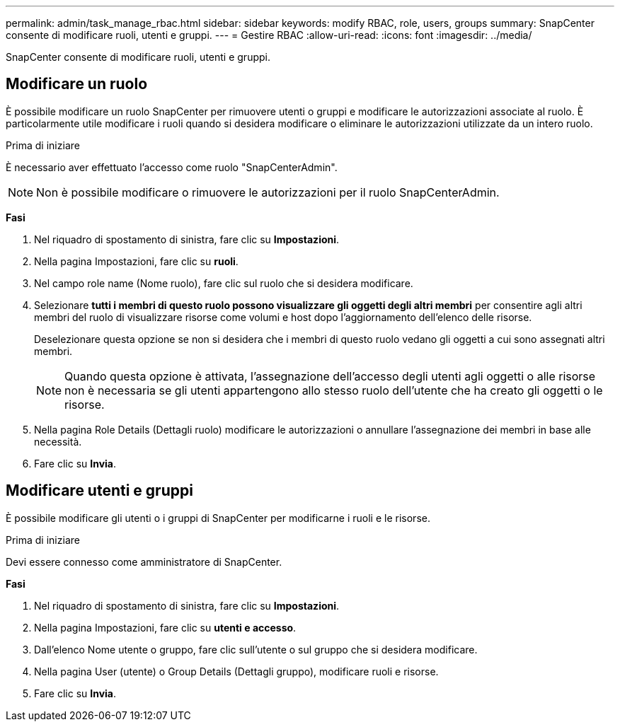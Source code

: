 ---
permalink: admin/task_manage_rbac.html 
sidebar: sidebar 
keywords: modify RBAC, role, users, groups 
summary: SnapCenter consente di modificare ruoli, utenti e gruppi. 
---
= Gestire RBAC
:allow-uri-read: 
:icons: font
:imagesdir: ../media/


[role="lead"]
SnapCenter consente di modificare ruoli, utenti e gruppi.



== Modificare un ruolo

È possibile modificare un ruolo SnapCenter per rimuovere utenti o gruppi e modificare le autorizzazioni associate al ruolo. È particolarmente utile modificare i ruoli quando si desidera modificare o eliminare le autorizzazioni utilizzate da un intero ruolo.

.Prima di iniziare
È necessario aver effettuato l'accesso come ruolo "SnapCenterAdmin".


NOTE: Non è possibile modificare o rimuovere le autorizzazioni per il ruolo SnapCenterAdmin.

*Fasi*

. Nel riquadro di spostamento di sinistra, fare clic su *Impostazioni*.
. Nella pagina Impostazioni, fare clic su *ruoli*.
. Nel campo role name (Nome ruolo), fare clic sul ruolo che si desidera modificare.
. Selezionare *tutti i membri di questo ruolo possono visualizzare gli oggetti degli altri membri* per consentire agli altri membri del ruolo di visualizzare risorse come volumi e host dopo l'aggiornamento dell'elenco delle risorse.
+
Deselezionare questa opzione se non si desidera che i membri di questo ruolo vedano gli oggetti a cui sono assegnati altri membri.

+

NOTE: Quando questa opzione è attivata, l'assegnazione dell'accesso degli utenti agli oggetti o alle risorse non è necessaria se gli utenti appartengono allo stesso ruolo dell'utente che ha creato gli oggetti o le risorse.

. Nella pagina Role Details (Dettagli ruolo) modificare le autorizzazioni o annullare l'assegnazione dei membri in base alle necessità.
. Fare clic su *Invia*.




== Modificare utenti e gruppi

È possibile modificare gli utenti o i gruppi di SnapCenter per modificarne i ruoli e le risorse.

.Prima di iniziare
Devi essere connesso come amministratore di SnapCenter.

*Fasi*

. Nel riquadro di spostamento di sinistra, fare clic su *Impostazioni*.
. Nella pagina Impostazioni, fare clic su *utenti e accesso*.
. Dall'elenco Nome utente o gruppo, fare clic sull'utente o sul gruppo che si desidera modificare.
. Nella pagina User (utente) o Group Details (Dettagli gruppo), modificare ruoli e risorse.
. Fare clic su *Invia*.

